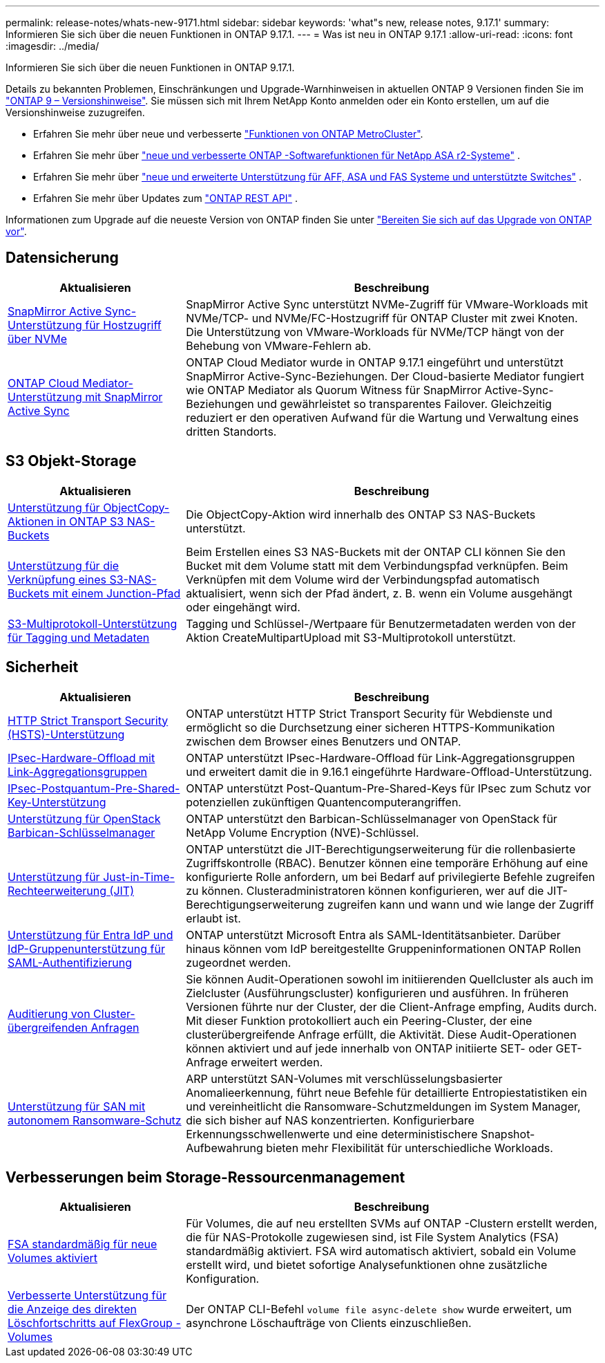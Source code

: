 ---
permalink: release-notes/whats-new-9171.html 
sidebar: sidebar 
keywords: 'what"s new, release notes, 9.17.1' 
summary: Informieren Sie sich über die neuen Funktionen in ONTAP 9.17.1. 
---
= Was ist neu in ONTAP 9.17.1
:allow-uri-read: 
:icons: font
:imagesdir: ../media/


[role="lead"]
Informieren Sie sich über die neuen Funktionen in ONTAP 9.17.1.

Details zu bekannten Problemen, Einschränkungen und Upgrade-Warnhinweisen in aktuellen ONTAP 9 Versionen finden Sie im https://library.netapp.com/ecm/ecm_download_file/ECMLP2492508["ONTAP 9 – Versionshinweise"^]. Sie müssen sich mit Ihrem NetApp Konto anmelden oder ein Konto erstellen, um auf die Versionshinweise zuzugreifen.

* Erfahren Sie mehr über neue und verbesserte https://docs.netapp.com/us-en/ontap-metrocluster/releasenotes/mcc-new-features.html["Funktionen von ONTAP MetroCluster"^].
* Erfahren Sie mehr über  https://docs.netapp.com/us-en/asa-r2/release-notes/whats-new-9171.html["neue und verbesserte ONTAP -Softwarefunktionen für NetApp ASA r2-Systeme"^] .
* Erfahren Sie mehr über  https://docs.netapp.com/us-en/ontap-systems/whats-new.html["neue und erweiterte Unterstützung für AFF, ASA und FAS Systeme und unterstützte Switches"^] .
* Erfahren Sie mehr über Updates zum https://docs.netapp.com/us-en/ontap-automation/whats_new.html["ONTAP REST API"^] .


Informationen zum Upgrade auf die neueste Version von ONTAP finden Sie unter link:../upgrade/create-upgrade-plan.html["Bereiten Sie sich auf das Upgrade von ONTAP vor"].



== Datensicherung

[cols="30%,70%"]
|===
| Aktualisieren | Beschreibung 


 a| 
xref:../nvme/support-limitations.html#features[SnapMirror Active Sync-Unterstützung für Hostzugriff über NVMe]
 a| 
SnapMirror Active Sync unterstützt NVMe-Zugriff für VMware-Workloads mit NVMe/TCP- und NVMe/FC-Hostzugriff für ONTAP Cluster mit zwei Knoten. Die Unterstützung von VMware-Workloads für NVMe/TCP hängt von der Behebung von VMware-Fehlern ab.



 a| 
xref:../snapmirror-active-sync/index.html[ONTAP Cloud Mediator-Unterstützung mit SnapMirror Active Sync]
 a| 
ONTAP Cloud Mediator wurde in ONTAP 9.17.1 eingeführt und unterstützt SnapMirror Active-Sync-Beziehungen. Der Cloud-basierte Mediator fungiert wie ONTAP Mediator als Quorum Witness für SnapMirror Active-Sync-Beziehungen und gewährleistet so transparentes Failover. Gleichzeitig reduziert er den operativen Aufwand für die Wartung und Verwaltung eines dritten Standorts.

|===


== S3 Objekt-Storage

[cols="30%,70%"]
|===
| Aktualisieren | Beschreibung 


 a| 
xref:../s3-multiprotocol/index.html[Unterstützung für ObjectCopy-Aktionen in ONTAP S3 NAS-Buckets]
 a| 
Die ObjectCopy-Aktion wird innerhalb des ONTAP S3 NAS-Buckets unterstützt.



 a| 
xref:../s3-multiprotocol/index.html#object-multipart-upload[Unterstützung für die Verknüpfung eines S3-NAS-Buckets mit einem Junction-Pfad]
 a| 
Beim Erstellen eines S3 NAS-Buckets mit der ONTAP CLI können Sie den Bucket mit dem Volume statt mit dem Verbindungspfad verknüpfen. Beim Verknüpfen mit dem Volume wird der Verbindungspfad automatisch aktualisiert, wenn sich der Pfad ändert, z. B. wenn ein Volume ausgehängt oder eingehängt wird.



 a| 
xref:../s3-multiprotocol/index.html#object-multipart-upload[S3-Multiprotokoll-Unterstützung für Tagging und Metadaten]
 a| 
Tagging und Schlüssel-/Wertpaare für Benutzermetadaten werden von der Aktion CreateMultipartUpload mit S3-Multiprotokoll unterstützt.

|===


== Sicherheit

[cols="30%,70%"]
|===
| Aktualisieren | Beschreibung 


 a| 
xref:../system-admin/use-hsts-task.html[HTTP Strict Transport Security (HSTS)-Unterstützung]
 a| 
ONTAP unterstützt HTTP Strict Transport Security für Webdienste und ermöglicht so die Durchsetzung einer sicheren HTTPS-Kommunikation zwischen dem Browser eines Benutzers und ONTAP.



 a| 
xref:../networking/ipsec-prepare.html[IPsec-Hardware-Offload mit Link-Aggregationsgruppen]
 a| 
ONTAP unterstützt IPsec-Hardware-Offload für Link-Aggregationsgruppen und erweitert damit die in 9.16.1 eingeführte Hardware-Offload-Unterstützung.



 a| 
xref:../networking/ipsec-prepare.html[IPsec-Postquantum-Pre-Shared-Key-Unterstützung]
 a| 
ONTAP unterstützt Post-Quantum-Pre-Shared-Keys für IPsec zum Schutz vor potenziellen zukünftigen Quantencomputerangriffen.



 a| 
xref:../encryption-at-rest/manage-keys-barbican-task.html[Unterstützung für OpenStack Barbican-Schlüsselmanager]
 a| 
ONTAP unterstützt den Barbican-Schlüsselmanager von OpenStack für NetApp Volume Encryption (NVE)-Schlüssel.



 a| 
xref:../authentication/configure-jit-elevation-task.html[Unterstützung für Just-in-Time-Rechteerweiterung (JIT)]
 a| 
ONTAP unterstützt die JIT-Berechtigungserweiterung für die rollenbasierte Zugriffskontrolle (RBAC). Benutzer können eine temporäre Erhöhung auf eine konfigurierte Rolle anfordern, um bei Bedarf auf privilegierte Befehle zugreifen zu können. Clusteradministratoren können konfigurieren, wer auf die JIT-Berechtigungserweiterung zugreifen kann und wann und wie lange der Zugriff erlaubt ist.



 a| 
xref:../system-admin/configure-saml-authentication-task.html[Unterstützung für Entra IdP und IdP-Gruppenunterstützung für SAML-Authentifizierung]
 a| 
ONTAP unterstützt Microsoft Entra als SAML-Identitätsanbieter. Darüber hinaus können vom IdP bereitgestellte Gruppeninformationen ONTAP Rollen zugeordnet werden.



 a| 
xref:../system-admin/audit-manage-cross-cluster-requests.html[Auditierung von Cluster-übergreifenden Anfragen]
 a| 
Sie können Audit-Operationen sowohl im initiierenden Quellcluster als auch im Zielcluster (Ausführungscluster) konfigurieren und ausführen. In früheren Versionen führte nur der Cluster, der die Client-Anfrage empfing, Audits durch. Mit dieser Funktion protokolliert auch ein Peering-Cluster, der eine clusterübergreifende Anfrage erfüllt, die Aktivität. Diese Audit-Operationen können aktiviert und auf jede innerhalb von ONTAP initiierte SET- oder GET-Anfrage erweitert werden.



 a| 
xref:../anti-ransomware/index.html[Unterstützung für SAN mit autonomem Ransomware-Schutz]
 a| 
ARP unterstützt SAN-Volumes mit verschlüsselungsbasierter Anomalieerkennung, führt neue Befehle für detaillierte Entropiestatistiken ein und vereinheitlicht die Ransomware-Schutzmeldungen im System Manager, die sich bisher auf NAS konzentrierten. Konfigurierbare Erkennungsschwellenwerte und eine deterministischere Snapshot-Aufbewahrung bieten mehr Flexibilität für unterschiedliche Workloads.

|===


== Verbesserungen beim Storage-Ressourcenmanagement

[cols="30%,70%"]
|===
| Aktualisieren | Beschreibung 


 a| 
xref:../task_nas_file_system_analytics_enable.html[FSA standardmäßig für neue Volumes aktiviert]
 a| 
Für Volumes, die auf neu erstellten SVMs auf ONTAP -Clustern erstellt werden, die für NAS-Protokolle zugewiesen sind, ist File System Analytics (FSA) standardmäßig aktiviert. FSA wird automatisch aktiviert, sobald ein Volume erstellt wird, und bietet sofortige Analysefunktionen ohne zusätzliche Konfiguration.



 a| 
xref:../flexgroup/fast-directory-delete-asynchronous-task.html[Verbesserte Unterstützung für die Anzeige des direkten Löschfortschritts auf FlexGroup -Volumes]
 a| 
Der ONTAP CLI-Befehl  `volume file async-delete show` wurde erweitert, um asynchrone Löschaufträge von Clients einzuschließen.

|===